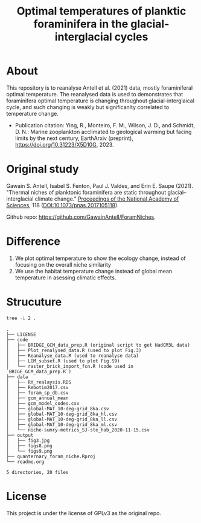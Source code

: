 #+TITLE: Optimal temperatures of planktic foraminifera in the glacial-interglacial cycles
[[https://www.gnu.org/licenses/gpl-3.0][https://img.shields.io/badge/License-GPL%20v3-blue.svg]]

* About
This repository is to reanalyse Antell et al. (2021) data, mostly foraminiferal optimal temperature. The reanalysed data is used to demonstrates that foraminifera optimal temperature is changing throughout glacial-interglaical cycle, and such changing is weakly but significanlty correlated to temperature change.

+ Publication citation: Ying, R., Monteiro, F. M., Wilson, J. D., and Schmidt, D. N.: Marine zooplankton acclimated to geological warming but facing limits by the next century, EarthArxiv (preprint), https://doi.org/10.31223/X5D10G, 2023.

* Original study
Gawain S. Antell, Isabel S. Fenton, Paul J. Valdes, and Erin E. Saupe (2021). "Thermal niches of planktonic foraminifera are static throughout glacial–interglacial climate change." _Proceedings of the National Academy of Sciences_, 118 (DOI:10.1073/pnas.2017105118).

Github repo: [[https://github.com/GwenAntell/ForamNiches][https://github.com/GawainAntell/ForamNiches]].

* Difference
1. We plot optimal temperature to show the ecology change, instead of focusing on the overall niche similarity
2. We use the habitat temperature change instead of global mean temperature in asessing climatic effects. 

* Strucuture

#+begin_src bash :results output :exports both
  tree -L 2 .
#+end_src

#+RESULTS:
#+begin_example
.
├── LICENSE
├── code
│   ├── BRIDGE_GCM_data_prep.R (original script to get HadCM3L data)
│   ├── Plot_renalysed_data.R (used to plot Fig.3)
│   ├── Reanalyse_data.R (used to reanalyse data)
│   ├── LGM_subset.R (used to plot Fig.S9)
│   └── raster_brick_import_fcn.R (code used in `BRIGE_GCM_data_prep.R`)
├── data
│   ├── RY_realaysis.RDS
│   ├── Rebotim2017.csv
│   ├── foram_sp_db.csv
│   ├── gcm_annual_mean
│   ├── gcm_model_codes.csv
│   ├── global-MAT_10-deg-grid_8ka.csv
│   ├── global-MAT_10-deg-grid_8ka_hl.csv
│   ├── global-MAT_10-deg-grid_8ka_ll.csv
│   ├── global-MAT_10-deg-grid_8ka_ml.csv
│   └── niche-sumry-metrics_SJ-ste_hab_2020-11-15.csv
├── output
│   ├── fig3.jpg
│   ├── figs8.png
│   └── figs9.png
├── quanternary_foram_niche.Rproj
└── readme.org

5 directories, 20 files
#+end_example



* License
This project is under the license of GPLv3 as the original repo.
